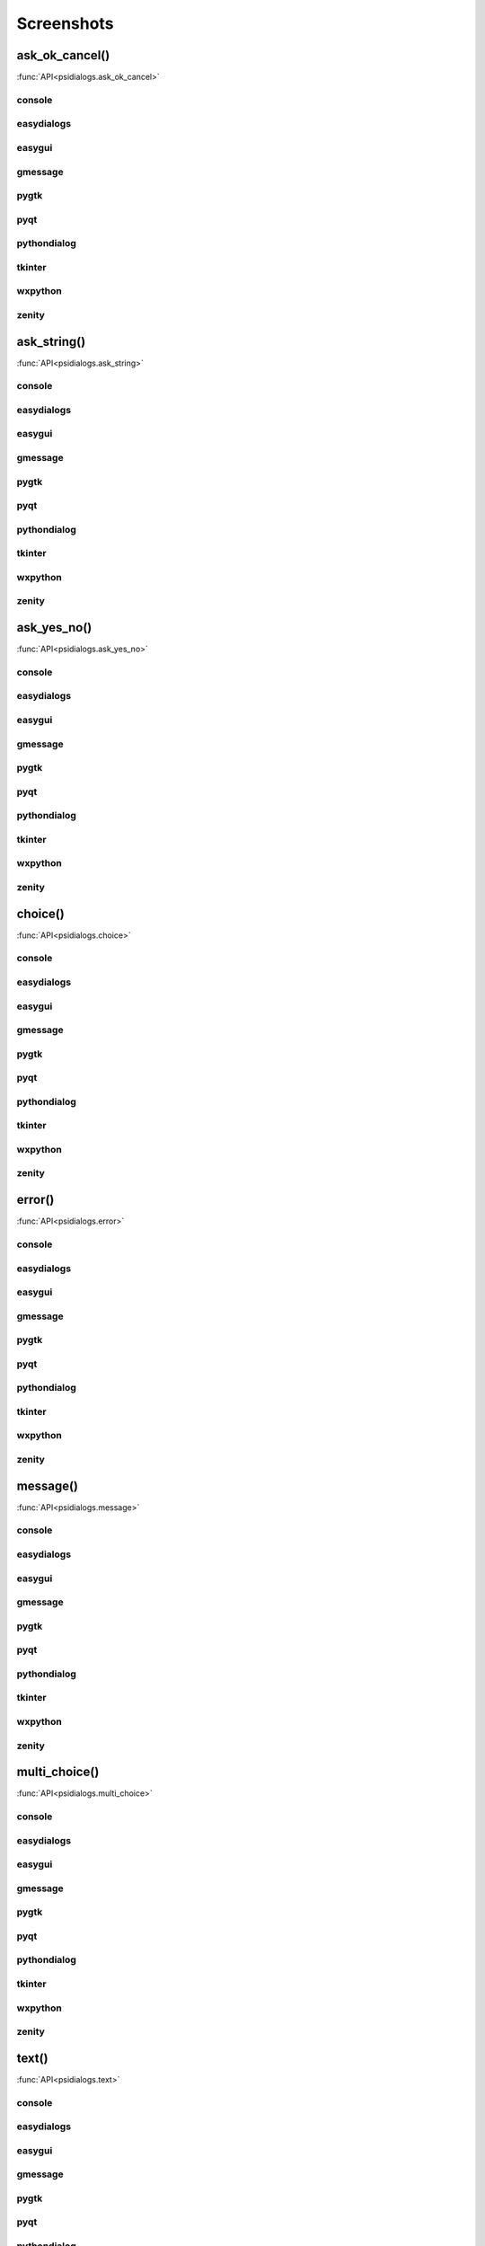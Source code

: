 Screenshots
==================================


..  [[[cog
..  import psidialogs
..  from psidialogs.backendloader import BackendLoader
..  backends=sorted(BackendLoader().all_names)
..  functions=psidialogs.FUNCTION_NAMES
..  for f in functions:
..    if 'file' in f or 'folder' in f:
..         continue
..    cog.outl('')
..    cog.outl('.. _%s:' % f)
..    cog.outl('')
..    cog.outl('------------------------')
..    cog.outl(f+'()')
..    cog.outl('------------------------')
..    cog.outl('')
..    cog.outl(':func:`API<psidialogs.%s>`' % f)
..    cog.outl('')
..    for b in backends:
..      cog.outl('')
..      cog.outl(b)
..      cog.outl('------------------------')
..      cog.outl('')
..      cmd = 'python -m psidialogs.examples.demo -b %s -f %s'  % (b,f)
..      if BackendLoader().is_console(b):
..         cmd='xterm -e "%s"' % cmd
..      cog.outl('.. program-screenshot:: ' + cmd )
..      #cog.outl('      :scale: 70 %')
..      cog.outl('      :prompt:')
..      #cog.outl('      :stdout:')
..      #cog.outl('      :stderr:')
..      cog.outl('      :wait: 1')
..      cog.outl('      :timeout: 30')
..      cog.outl('')
..  ]]]

.. _ask_ok_cancel:

------------------------
ask_ok_cancel()
------------------------

:func:`API<psidialogs.ask_ok_cancel>`


console
------------------------

.. program-screenshot:: xterm -e "python -m psidialogs.examples.demo -b console -f ask_ok_cancel"
      :prompt:
      :wait: 1
      :timeout: 30


easydialogs
------------------------

.. program-screenshot:: python -m psidialogs.examples.demo -b easydialogs -f ask_ok_cancel
      :prompt:
      :wait: 1
      :timeout: 30


easygui
------------------------

.. program-screenshot:: python -m psidialogs.examples.demo -b easygui -f ask_ok_cancel
      :prompt:
      :wait: 1
      :timeout: 30


gmessage
------------------------

.. program-screenshot:: python -m psidialogs.examples.demo -b gmessage -f ask_ok_cancel
      :prompt:
      :wait: 1
      :timeout: 30


pygtk
------------------------

.. program-screenshot:: python -m psidialogs.examples.demo -b pygtk -f ask_ok_cancel
      :prompt:
      :wait: 1
      :timeout: 30


pyqt
------------------------

.. program-screenshot:: python -m psidialogs.examples.demo -b pyqt -f ask_ok_cancel
      :prompt:
      :wait: 1
      :timeout: 30


pythondialog
------------------------

.. program-screenshot:: xterm -e "python -m psidialogs.examples.demo -b pythondialog -f ask_ok_cancel"
      :prompt:
      :wait: 1
      :timeout: 30


tkinter
------------------------

.. program-screenshot:: python -m psidialogs.examples.demo -b tkinter -f ask_ok_cancel
      :prompt:
      :wait: 1
      :timeout: 30


wxpython
------------------------

.. program-screenshot:: python -m psidialogs.examples.demo -b wxpython -f ask_ok_cancel
      :prompt:
      :wait: 1
      :timeout: 30


zenity
------------------------

.. program-screenshot:: python -m psidialogs.examples.demo -b zenity -f ask_ok_cancel
      :prompt:
      :wait: 1
      :timeout: 30


.. _ask_string:

------------------------
ask_string()
------------------------

:func:`API<psidialogs.ask_string>`


console
------------------------

.. program-screenshot:: xterm -e "python -m psidialogs.examples.demo -b console -f ask_string"
      :prompt:
      :wait: 1
      :timeout: 30


easydialogs
------------------------

.. program-screenshot:: python -m psidialogs.examples.demo -b easydialogs -f ask_string
      :prompt:
      :wait: 1
      :timeout: 30


easygui
------------------------

.. program-screenshot:: python -m psidialogs.examples.demo -b easygui -f ask_string
      :prompt:
      :wait: 1
      :timeout: 30


gmessage
------------------------

.. program-screenshot:: python -m psidialogs.examples.demo -b gmessage -f ask_string
      :prompt:
      :wait: 1
      :timeout: 30


pygtk
------------------------

.. program-screenshot:: python -m psidialogs.examples.demo -b pygtk -f ask_string
      :prompt:
      :wait: 1
      :timeout: 30


pyqt
------------------------

.. program-screenshot:: python -m psidialogs.examples.demo -b pyqt -f ask_string
      :prompt:
      :wait: 1
      :timeout: 30


pythondialog
------------------------

.. program-screenshot:: xterm -e "python -m psidialogs.examples.demo -b pythondialog -f ask_string"
      :prompt:
      :wait: 1
      :timeout: 30


tkinter
------------------------

.. program-screenshot:: python -m psidialogs.examples.demo -b tkinter -f ask_string
      :prompt:
      :wait: 1
      :timeout: 30


wxpython
------------------------

.. program-screenshot:: python -m psidialogs.examples.demo -b wxpython -f ask_string
      :prompt:
      :wait: 1
      :timeout: 30


zenity
------------------------

.. program-screenshot:: python -m psidialogs.examples.demo -b zenity -f ask_string
      :prompt:
      :wait: 1
      :timeout: 30


.. _ask_yes_no:

------------------------
ask_yes_no()
------------------------

:func:`API<psidialogs.ask_yes_no>`


console
------------------------

.. program-screenshot:: xterm -e "python -m psidialogs.examples.demo -b console -f ask_yes_no"
      :prompt:
      :wait: 1
      :timeout: 30


easydialogs
------------------------

.. program-screenshot:: python -m psidialogs.examples.demo -b easydialogs -f ask_yes_no
      :prompt:
      :wait: 1
      :timeout: 30


easygui
------------------------

.. program-screenshot:: python -m psidialogs.examples.demo -b easygui -f ask_yes_no
      :prompt:
      :wait: 1
      :timeout: 30


gmessage
------------------------

.. program-screenshot:: python -m psidialogs.examples.demo -b gmessage -f ask_yes_no
      :prompt:
      :wait: 1
      :timeout: 30


pygtk
------------------------

.. program-screenshot:: python -m psidialogs.examples.demo -b pygtk -f ask_yes_no
      :prompt:
      :wait: 1
      :timeout: 30


pyqt
------------------------

.. program-screenshot:: python -m psidialogs.examples.demo -b pyqt -f ask_yes_no
      :prompt:
      :wait: 1
      :timeout: 30


pythondialog
------------------------

.. program-screenshot:: xterm -e "python -m psidialogs.examples.demo -b pythondialog -f ask_yes_no"
      :prompt:
      :wait: 1
      :timeout: 30


tkinter
------------------------

.. program-screenshot:: python -m psidialogs.examples.demo -b tkinter -f ask_yes_no
      :prompt:
      :wait: 1
      :timeout: 30


wxpython
------------------------

.. program-screenshot:: python -m psidialogs.examples.demo -b wxpython -f ask_yes_no
      :prompt:
      :wait: 1
      :timeout: 30


zenity
------------------------

.. program-screenshot:: python -m psidialogs.examples.demo -b zenity -f ask_yes_no
      :prompt:
      :wait: 1
      :timeout: 30


.. _choice:

------------------------
choice()
------------------------

:func:`API<psidialogs.choice>`


console
------------------------

.. program-screenshot:: xterm -e "python -m psidialogs.examples.demo -b console -f choice"
      :prompt:
      :wait: 1
      :timeout: 30


easydialogs
------------------------

.. program-screenshot:: python -m psidialogs.examples.demo -b easydialogs -f choice
      :prompt:
      :wait: 1
      :timeout: 30


easygui
------------------------

.. program-screenshot:: python -m psidialogs.examples.demo -b easygui -f choice
      :prompt:
      :wait: 1
      :timeout: 30


gmessage
------------------------

.. program-screenshot:: python -m psidialogs.examples.demo -b gmessage -f choice
      :prompt:
      :wait: 1
      :timeout: 30


pygtk
------------------------

.. program-screenshot:: python -m psidialogs.examples.demo -b pygtk -f choice
      :prompt:
      :wait: 1
      :timeout: 30


pyqt
------------------------

.. program-screenshot:: python -m psidialogs.examples.demo -b pyqt -f choice
      :prompt:
      :wait: 1
      :timeout: 30


pythondialog
------------------------

.. program-screenshot:: xterm -e "python -m psidialogs.examples.demo -b pythondialog -f choice"
      :prompt:
      :wait: 1
      :timeout: 30


tkinter
------------------------

.. program-screenshot:: python -m psidialogs.examples.demo -b tkinter -f choice
      :prompt:
      :wait: 1
      :timeout: 30


wxpython
------------------------

.. program-screenshot:: python -m psidialogs.examples.demo -b wxpython -f choice
      :prompt:
      :wait: 1
      :timeout: 30


zenity
------------------------

.. program-screenshot:: python -m psidialogs.examples.demo -b zenity -f choice
      :prompt:
      :wait: 1
      :timeout: 30


.. _error:

------------------------
error()
------------------------

:func:`API<psidialogs.error>`


console
------------------------

.. program-screenshot:: xterm -e "python -m psidialogs.examples.demo -b console -f error"
      :prompt:
      :wait: 1
      :timeout: 30


easydialogs
------------------------

.. program-screenshot:: python -m psidialogs.examples.demo -b easydialogs -f error
      :prompt:
      :wait: 1
      :timeout: 30


easygui
------------------------

.. program-screenshot:: python -m psidialogs.examples.demo -b easygui -f error
      :prompt:
      :wait: 1
      :timeout: 30


gmessage
------------------------

.. program-screenshot:: python -m psidialogs.examples.demo -b gmessage -f error
      :prompt:
      :wait: 1
      :timeout: 30


pygtk
------------------------

.. program-screenshot:: python -m psidialogs.examples.demo -b pygtk -f error
      :prompt:
      :wait: 1
      :timeout: 30


pyqt
------------------------

.. program-screenshot:: python -m psidialogs.examples.demo -b pyqt -f error
      :prompt:
      :wait: 1
      :timeout: 30


pythondialog
------------------------

.. program-screenshot:: xterm -e "python -m psidialogs.examples.demo -b pythondialog -f error"
      :prompt:
      :wait: 1
      :timeout: 30


tkinter
------------------------

.. program-screenshot:: python -m psidialogs.examples.demo -b tkinter -f error
      :prompt:
      :wait: 1
      :timeout: 30


wxpython
------------------------

.. program-screenshot:: python -m psidialogs.examples.demo -b wxpython -f error
      :prompt:
      :wait: 1
      :timeout: 30


zenity
------------------------

.. program-screenshot:: python -m psidialogs.examples.demo -b zenity -f error
      :prompt:
      :wait: 1
      :timeout: 30


.. _message:

------------------------
message()
------------------------

:func:`API<psidialogs.message>`


console
------------------------

.. program-screenshot:: xterm -e "python -m psidialogs.examples.demo -b console -f message"
      :prompt:
      :wait: 1
      :timeout: 30


easydialogs
------------------------

.. program-screenshot:: python -m psidialogs.examples.demo -b easydialogs -f message
      :prompt:
      :wait: 1
      :timeout: 30


easygui
------------------------

.. program-screenshot:: python -m psidialogs.examples.demo -b easygui -f message
      :prompt:
      :wait: 1
      :timeout: 30


gmessage
------------------------

.. program-screenshot:: python -m psidialogs.examples.demo -b gmessage -f message
      :prompt:
      :wait: 1
      :timeout: 30


pygtk
------------------------

.. program-screenshot:: python -m psidialogs.examples.demo -b pygtk -f message
      :prompt:
      :wait: 1
      :timeout: 30


pyqt
------------------------

.. program-screenshot:: python -m psidialogs.examples.demo -b pyqt -f message
      :prompt:
      :wait: 1
      :timeout: 30


pythondialog
------------------------

.. program-screenshot:: xterm -e "python -m psidialogs.examples.demo -b pythondialog -f message"
      :prompt:
      :wait: 1
      :timeout: 30


tkinter
------------------------

.. program-screenshot:: python -m psidialogs.examples.demo -b tkinter -f message
      :prompt:
      :wait: 1
      :timeout: 30


wxpython
------------------------

.. program-screenshot:: python -m psidialogs.examples.demo -b wxpython -f message
      :prompt:
      :wait: 1
      :timeout: 30


zenity
------------------------

.. program-screenshot:: python -m psidialogs.examples.demo -b zenity -f message
      :prompt:
      :wait: 1
      :timeout: 30


.. _multi_choice:

------------------------
multi_choice()
------------------------

:func:`API<psidialogs.multi_choice>`


console
------------------------

.. program-screenshot:: xterm -e "python -m psidialogs.examples.demo -b console -f multi_choice"
      :prompt:
      :wait: 1
      :timeout: 30


easydialogs
------------------------

.. program-screenshot:: python -m psidialogs.examples.demo -b easydialogs -f multi_choice
      :prompt:
      :wait: 1
      :timeout: 30


easygui
------------------------

.. program-screenshot:: python -m psidialogs.examples.demo -b easygui -f multi_choice
      :prompt:
      :wait: 1
      :timeout: 30


gmessage
------------------------

.. program-screenshot:: python -m psidialogs.examples.demo -b gmessage -f multi_choice
      :prompt:
      :wait: 1
      :timeout: 30


pygtk
------------------------

.. program-screenshot:: python -m psidialogs.examples.demo -b pygtk -f multi_choice
      :prompt:
      :wait: 1
      :timeout: 30


pyqt
------------------------

.. program-screenshot:: python -m psidialogs.examples.demo -b pyqt -f multi_choice
      :prompt:
      :wait: 1
      :timeout: 30


pythondialog
------------------------

.. program-screenshot:: xterm -e "python -m psidialogs.examples.demo -b pythondialog -f multi_choice"
      :prompt:
      :wait: 1
      :timeout: 30


tkinter
------------------------

.. program-screenshot:: python -m psidialogs.examples.demo -b tkinter -f multi_choice
      :prompt:
      :wait: 1
      :timeout: 30


wxpython
------------------------

.. program-screenshot:: python -m psidialogs.examples.demo -b wxpython -f multi_choice
      :prompt:
      :wait: 1
      :timeout: 30


zenity
------------------------

.. program-screenshot:: python -m psidialogs.examples.demo -b zenity -f multi_choice
      :prompt:
      :wait: 1
      :timeout: 30


.. _text:

------------------------
text()
------------------------

:func:`API<psidialogs.text>`


console
------------------------

.. program-screenshot:: xterm -e "python -m psidialogs.examples.demo -b console -f text"
      :prompt:
      :wait: 1
      :timeout: 30


easydialogs
------------------------

.. program-screenshot:: python -m psidialogs.examples.demo -b easydialogs -f text
      :prompt:
      :wait: 1
      :timeout: 30


easygui
------------------------

.. program-screenshot:: python -m psidialogs.examples.demo -b easygui -f text
      :prompt:
      :wait: 1
      :timeout: 30


gmessage
------------------------

.. program-screenshot:: python -m psidialogs.examples.demo -b gmessage -f text
      :prompt:
      :wait: 1
      :timeout: 30


pygtk
------------------------

.. program-screenshot:: python -m psidialogs.examples.demo -b pygtk -f text
      :prompt:
      :wait: 1
      :timeout: 30


pyqt
------------------------

.. program-screenshot:: python -m psidialogs.examples.demo -b pyqt -f text
      :prompt:
      :wait: 1
      :timeout: 30


pythondialog
------------------------

.. program-screenshot:: xterm -e "python -m psidialogs.examples.demo -b pythondialog -f text"
      :prompt:
      :wait: 1
      :timeout: 30


tkinter
------------------------

.. program-screenshot:: python -m psidialogs.examples.demo -b tkinter -f text
      :prompt:
      :wait: 1
      :timeout: 30


wxpython
------------------------

.. program-screenshot:: python -m psidialogs.examples.demo -b wxpython -f text
      :prompt:
      :wait: 1
      :timeout: 30


zenity
------------------------

.. program-screenshot:: python -m psidialogs.examples.demo -b zenity -f text
      :prompt:
      :wait: 1
      :timeout: 30


.. _warning:

------------------------
warning()
------------------------

:func:`API<psidialogs.warning>`


console
------------------------

.. program-screenshot:: xterm -e "python -m psidialogs.examples.demo -b console -f warning"
      :prompt:
      :wait: 1
      :timeout: 30


easydialogs
------------------------

.. program-screenshot:: python -m psidialogs.examples.demo -b easydialogs -f warning
      :prompt:
      :wait: 1
      :timeout: 30


easygui
------------------------

.. program-screenshot:: python -m psidialogs.examples.demo -b easygui -f warning
      :prompt:
      :wait: 1
      :timeout: 30


gmessage
------------------------

.. program-screenshot:: python -m psidialogs.examples.demo -b gmessage -f warning
      :prompt:
      :wait: 1
      :timeout: 30


pygtk
------------------------

.. program-screenshot:: python -m psidialogs.examples.demo -b pygtk -f warning
      :prompt:
      :wait: 1
      :timeout: 30


pyqt
------------------------

.. program-screenshot:: python -m psidialogs.examples.demo -b pyqt -f warning
      :prompt:
      :wait: 1
      :timeout: 30


pythondialog
------------------------

.. program-screenshot:: xterm -e "python -m psidialogs.examples.demo -b pythondialog -f warning"
      :prompt:
      :wait: 1
      :timeout: 30


tkinter
------------------------

.. program-screenshot:: python -m psidialogs.examples.demo -b tkinter -f warning
      :prompt:
      :wait: 1
      :timeout: 30


wxpython
------------------------

.. program-screenshot:: python -m psidialogs.examples.demo -b wxpython -f warning
      :prompt:
      :wait: 1
      :timeout: 30


zenity
------------------------

.. program-screenshot:: python -m psidialogs.examples.demo -b zenity -f warning
      :prompt:
      :wait: 1
      :timeout: 30

..  [[[end]]]

